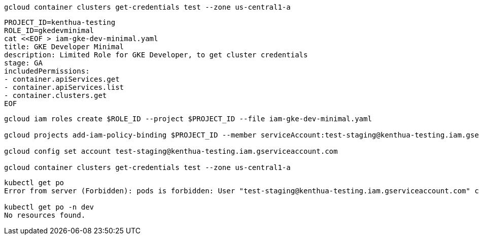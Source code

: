 ```
gcloud container clusters get-credentials test --zone us-central1-a
```

```
PROJECT_ID=kenthua-testing
ROLE_ID=gkedevminimal
cat <<EOF > iam-gke-dev-minimal.yaml
title: GKE Developer Minimal
description: Limited Role for GKE Developer, to get cluster credentials
stage: GA
includedPermissions:
- container.apiServices.get
- container.apiServices.list
- container.clusters.get
EOF
```

```
gcloud iam roles create $ROLE_ID --project $PROJECT_ID --file iam-gke-dev-minimal.yaml

gcloud projects add-iam-policy-binding $PROJECT_ID --member serviceAccount:test-staging@kenthua-testing.iam.gserviceaccount.com --role=projects/$PROJECT_ID/roles/$ROLE_ID

gcloud config set account test-staging@kenthua-testing.iam.gserviceaccount.com

gcloud container clusters get-credentials test --zone us-central1-a
```

```
kubectl get po
Error from server (Forbidden): pods is forbidden: User "test-staging@kenthua-testing.iam.gserviceaccount.com" cannot list pods in the namespace "default": Required "container.pods.list" permission.

kubectl get po -n dev
No resources found.
```
